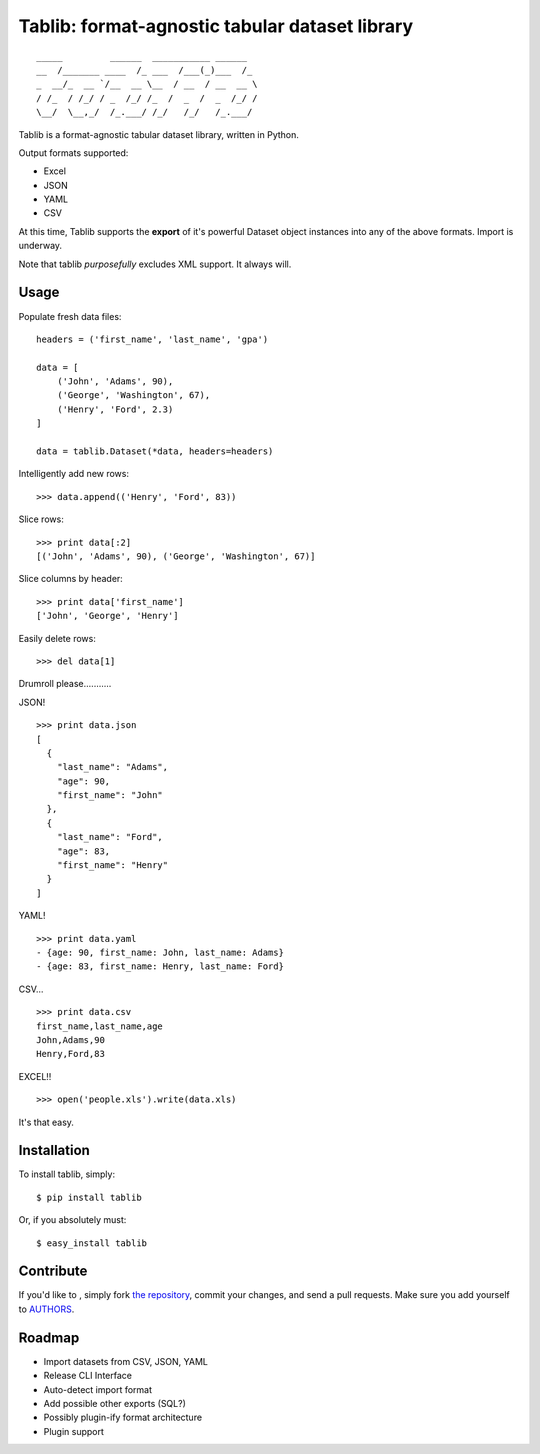 Tablib: format-agnostic tabular dataset library
===============================================

::

	_____         ______  ___________ ______  
	__  /_______ ____  /_ ___  /___(_)___  /_ 
	_  __/_  __ `/__  __ \__  / __  / __  __ \
	/ /_  / /_/ / _  /_/ /_  /  _  /  _  /_/ /
	\__/  \__,_/  /_.___/ /_/   /_/   /_.___/



Tablib is a format-agnostic tabular dataset library, written in Python. 

Output formats supported:

- Excel
- JSON
- YAML
- CSV

At this time, Tablib supports the **export** of it's powerful Dataset object instances into any of the above formats. Import is underway.

Note that tablib *purposefully* excludes XML support. It always will.


Usage
-----

    
Populate fresh data files: ::
    
    headers = ('first_name', 'last_name', 'gpa')

    data = [
        ('John', 'Adams', 90),
        ('George', 'Washington', 67),
        ('Henry', 'Ford', 2.3)
    ]
    
    data = tablib.Dataset(*data, headers=headers)


Intelligently add new rows: ::

    >>> data.append(('Henry', 'Ford', 83))
    
Slice rows:  ::

    >>> print data[:2]
    [('John', 'Adams', 90), ('George', 'Washington', 67)]
    

Slice columns by header: ::

    >>> print data['first_name']
    ['John', 'George', 'Henry']

Easily delete rows: ::

    >>> del data[1]

Drumroll please...........

JSON! ::

	>>> print data.json
	[
	  {
	    "last_name": "Adams",
	    "age": 90,
	    "first_name": "John"
	  },
	  {
	    "last_name": "Ford",
	    "age": 83,
	    "first_name": "Henry"
	  }
	]
	

YAML! ::

	>>> print data.yaml
	- {age: 90, first_name: John, last_name: Adams}
	- {age: 83, first_name: Henry, last_name: Ford}
	
CSV... ::

	>>> print data.csv
	first_name,last_name,age 
	John,Adams,90 
	Henry,Ford,83 
	
EXCEL!! ::

	>>> open('people.xls').write(data.xls)
		
It's that easy.
	
    
Installation
------------

To install tablib, simply: ::

	$ pip install tablib
	
Or, if you absolutely must: ::

	$ easy_install tablib
    

Contribute
----------

If you'd like to , simply fork `the repository`_, commit your changes, and send a pull requests. Make sure you add yourself to AUTHORS_.


Roadmap
-------
- Import datasets from CSV, JSON, YAML
- Release CLI Interface
- Auto-detect import format
- Add possible other exports (SQL?)
- Possibly plugin-ify format architecture
- Plugin support

.. _`the repository`: http://github.com/kennethreitz/tablib
.. _AUTHORS: http://github.com/kennethreitz/tablib/blob/master/AUTHORS
